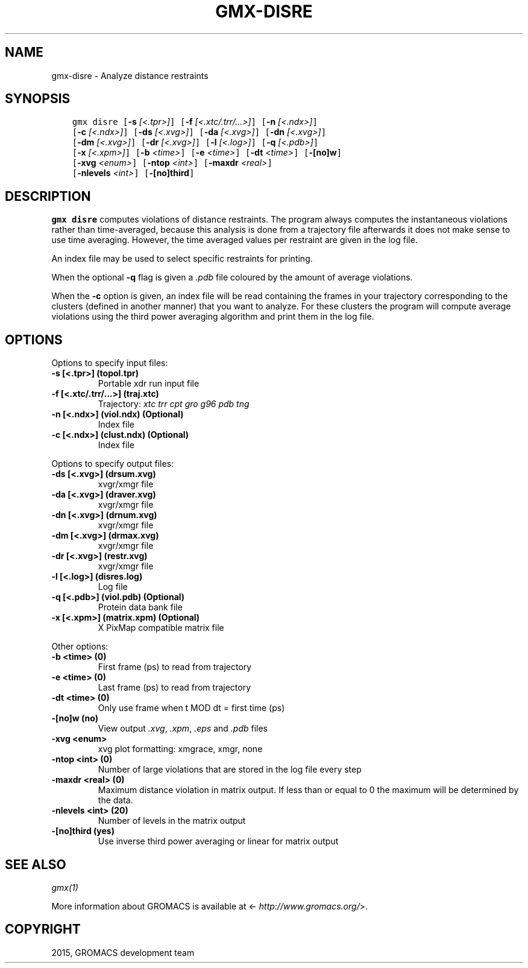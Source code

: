 .\" Man page generated from reStructuredText.
.
.TH "GMX-DISRE" "1" "February 03, 2016" "5.1.2" "GROMACS"
.SH NAME
gmx-disre \- Analyze distance restraints
.
.nr rst2man-indent-level 0
.
.de1 rstReportMargin
\\$1 \\n[an-margin]
level \\n[rst2man-indent-level]
level margin: \\n[rst2man-indent\\n[rst2man-indent-level]]
-
\\n[rst2man-indent0]
\\n[rst2man-indent1]
\\n[rst2man-indent2]
..
.de1 INDENT
.\" .rstReportMargin pre:
. RS \\$1
. nr rst2man-indent\\n[rst2man-indent-level] \\n[an-margin]
. nr rst2man-indent-level +1
.\" .rstReportMargin post:
..
.de UNINDENT
. RE
.\" indent \\n[an-margin]
.\" old: \\n[rst2man-indent\\n[rst2man-indent-level]]
.nr rst2man-indent-level -1
.\" new: \\n[rst2man-indent\\n[rst2man-indent-level]]
.in \\n[rst2man-indent\\n[rst2man-indent-level]]u
..
.SH SYNOPSIS
.INDENT 0.0
.INDENT 3.5
.sp
.nf
.ft C
gmx disre [\fB\-s\fP \fI[<.tpr>]\fP] [\fB\-f\fP \fI[<.xtc/.trr/...>]\fP] [\fB\-n\fP \fI[<.ndx>]\fP]
          [\fB\-c\fP \fI[<.ndx>]\fP] [\fB\-ds\fP \fI[<.xvg>]\fP] [\fB\-da\fP \fI[<.xvg>]\fP] [\fB\-dn\fP \fI[<.xvg>]\fP]
          [\fB\-dm\fP \fI[<.xvg>]\fP] [\fB\-dr\fP \fI[<.xvg>]\fP] [\fB\-l\fP \fI[<.log>]\fP] [\fB\-q\fP \fI[<.pdb>]\fP]
          [\fB\-x\fP \fI[<.xpm>]\fP] [\fB\-b\fP \fI<time>\fP] [\fB\-e\fP \fI<time>\fP] [\fB\-dt\fP \fI<time>\fP] [\fB\-[no]w\fP]
          [\fB\-xvg\fP \fI<enum>\fP] [\fB\-ntop\fP \fI<int>\fP] [\fB\-maxdr\fP \fI<real>\fP]
          [\fB\-nlevels\fP \fI<int>\fP] [\fB\-[no]third\fP]
.ft P
.fi
.UNINDENT
.UNINDENT
.SH DESCRIPTION
.sp
\fBgmx disre\fP computes violations of distance restraints.
The program always
computes the instantaneous violations rather than time\-averaged,
because this analysis is done from a trajectory file afterwards
it does not make sense to use time averaging. However,
the time averaged values per restraint are given in the log file.
.sp
An index file may be used to select specific restraints for
printing.
.sp
When the optional \fB\-q\fP flag is given a \fI\&.pdb\fP file coloured by the
amount of average violations.
.sp
When the \fB\-c\fP option is given, an index file will be read
containing the frames in your trajectory corresponding to the clusters
(defined in another manner) that you want to analyze. For these clusters
the program will compute average violations using the third power
averaging algorithm and print them in the log file.
.SH OPTIONS
.sp
Options to specify input files:
.INDENT 0.0
.TP
.B \fB\-s\fP [<.tpr>] (topol.tpr)
Portable xdr run input file
.TP
.B \fB\-f\fP [<.xtc/.trr/...>] (traj.xtc)
Trajectory: \fIxtc\fP \fItrr\fP \fIcpt\fP \fIgro\fP \fIg96\fP \fIpdb\fP \fItng\fP
.TP
.B \fB\-n\fP [<.ndx>] (viol.ndx) (Optional)
Index file
.TP
.B \fB\-c\fP [<.ndx>] (clust.ndx) (Optional)
Index file
.UNINDENT
.sp
Options to specify output files:
.INDENT 0.0
.TP
.B \fB\-ds\fP [<.xvg>] (drsum.xvg)
xvgr/xmgr file
.TP
.B \fB\-da\fP [<.xvg>] (draver.xvg)
xvgr/xmgr file
.TP
.B \fB\-dn\fP [<.xvg>] (drnum.xvg)
xvgr/xmgr file
.TP
.B \fB\-dm\fP [<.xvg>] (drmax.xvg)
xvgr/xmgr file
.TP
.B \fB\-dr\fP [<.xvg>] (restr.xvg)
xvgr/xmgr file
.TP
.B \fB\-l\fP [<.log>] (disres.log)
Log file
.TP
.B \fB\-q\fP [<.pdb>] (viol.pdb) (Optional)
Protein data bank file
.TP
.B \fB\-x\fP [<.xpm>] (matrix.xpm) (Optional)
X PixMap compatible matrix file
.UNINDENT
.sp
Other options:
.INDENT 0.0
.TP
.B \fB\-b\fP <time> (0)
First frame (ps) to read from trajectory
.TP
.B \fB\-e\fP <time> (0)
Last frame (ps) to read from trajectory
.TP
.B \fB\-dt\fP <time> (0)
Only use frame when t MOD dt = first time (ps)
.TP
.B \fB\-[no]w\fP  (no)
View output \fI\&.xvg\fP, \fI\&.xpm\fP, \fI\&.eps\fP and \fI\&.pdb\fP files
.TP
.B \fB\-xvg\fP <enum>
xvg plot formatting: xmgrace, xmgr, none
.TP
.B \fB\-ntop\fP <int> (0)
Number of large violations that are stored in the log file every step
.TP
.B \fB\-maxdr\fP <real> (0)
Maximum distance violation in matrix output. If less than or equal to 0 the maximum will be determined by the data.
.TP
.B \fB\-nlevels\fP <int> (20)
Number of levels in the matrix output
.TP
.B \fB\-[no]third\fP  (yes)
Use inverse third power averaging or linear for matrix output
.UNINDENT
.SH SEE ALSO
.sp
\fIgmx(1)\fP
.sp
More information about GROMACS is available at <\fI\%http://www.gromacs.org/\fP>.
.SH COPYRIGHT
2015, GROMACS development team
.\" Generated by docutils manpage writer.
.
